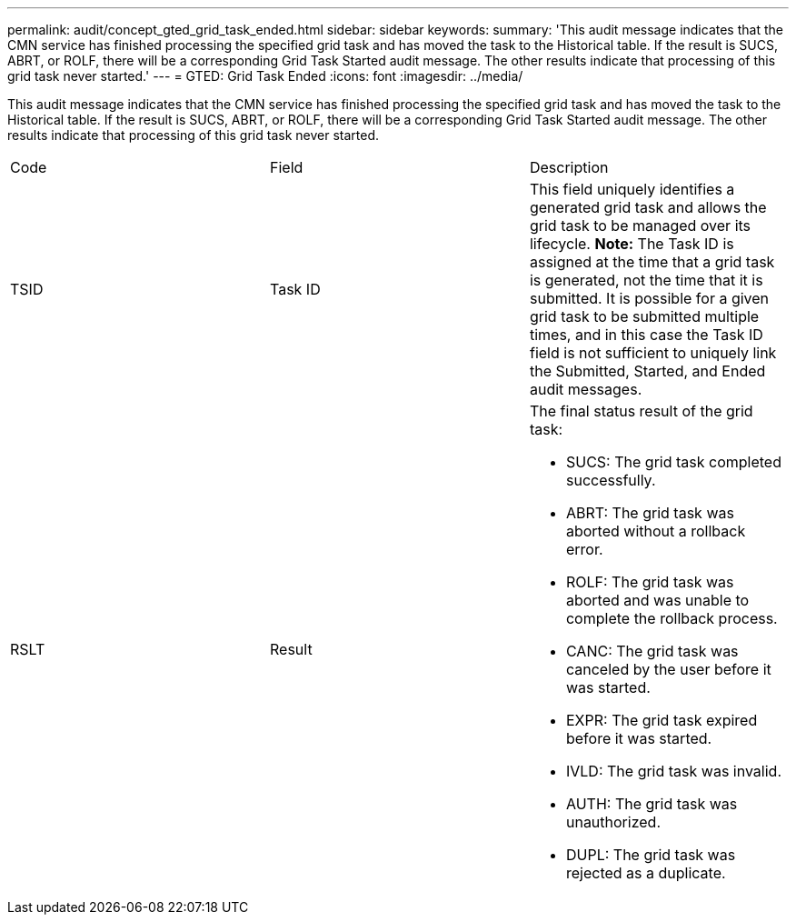 ---
permalink: audit/concept_gted_grid_task_ended.html
sidebar: sidebar
keywords: 
summary: 'This audit message indicates that the CMN service has finished processing the specified grid task and has moved the task to the Historical table. If the result is SUCS, ABRT, or ROLF, there will be a corresponding Grid Task Started audit message. The other results indicate that processing of this grid task never started.'
---
= GTED: Grid Task Ended
:icons: font
:imagesdir: ../media/

[.lead]
This audit message indicates that the CMN service has finished processing the specified grid task and has moved the task to the Historical table. If the result is SUCS, ABRT, or ROLF, there will be a corresponding Grid Task Started audit message. The other results indicate that processing of this grid task never started.

|===
| Code| Field| Description
a|
TSID
a|
Task ID
a|
This field uniquely identifies a generated grid task and allows the grid task to be managed over its lifecycle. *Note:* The Task ID is assigned at the time that a grid task is generated, not the time that it is submitted. It is possible for a given grid task to be submitted multiple times, and in this case the Task ID field is not sufficient to uniquely link the Submitted, Started, and Ended audit messages.

a|
RSLT
a|
Result
a|
The final status result of the grid task:

* SUCS: The grid task completed successfully.
* ABRT: The grid task was aborted without a rollback error.
* ROLF: The grid task was aborted and was unable to complete the rollback process.
* CANC: The grid task was canceled by the user before it was started.
* EXPR: The grid task expired before it was started.
* IVLD: The grid task was invalid.
* AUTH: The grid task was unauthorized.
* DUPL: The grid task was rejected as a duplicate.

|===

